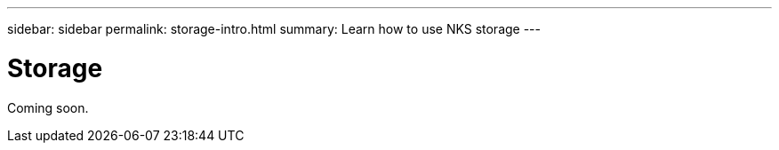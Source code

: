 ---
sidebar: sidebar
permalink: storage-intro.html
summary: Learn how to use NKS storage
---

= Storage

Coming soon.
